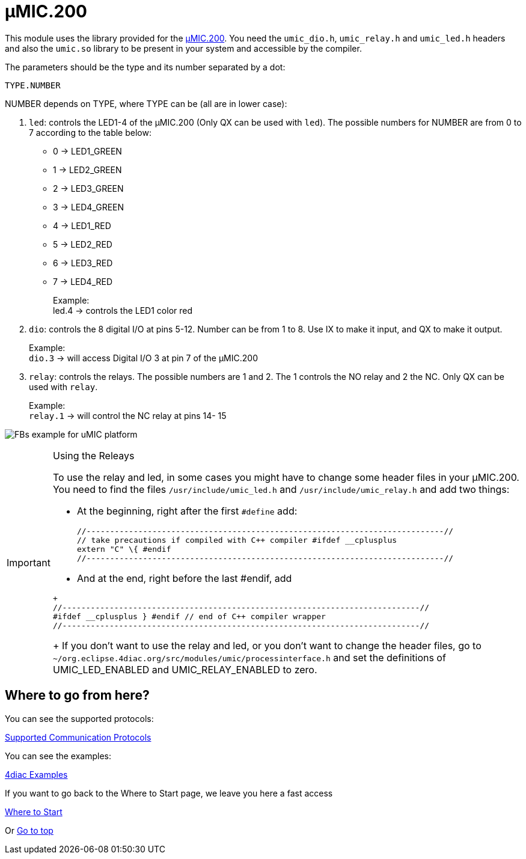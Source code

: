 = [[umic]]µMIC.200

This module uses the library provided for the http://www.microcontrol.net/en/products/control-systems/umic200/[µMIC.200].
You need the `umic_dio.h`, `umic_relay.h` and `umic_led.h` headers and also the `umic.so` library to be present in your system and accessible by the compiler.

The parameters should be the type and its number separated by a dot:
----
TYPE.NUMBER
----

NUMBER depends on TYPE, where TYPE can be (all are in lower case):

. `led`: controls the LED1-4 of the µMIC.200 (Only QX can be used with `led`). 
    The possible numbers for NUMBER are from 0 to 7 according to the table below:
* 0 → LED1_GREEN +
* 1 → LED2_GREEN +
* 2 → LED3_GREEN +
* 3 → LED4_GREEN +
* 4 → LED1_RED +
* 5 → LED2_RED +
* 6 → LED3_RED +
* 7 → LED4_RED +
+
Example: +
led.4 → controls the LED1 color red 
. `dio`: controls the 8 digital I/O at pins 5-12. 
   Number can be from 1 to 8. Use IX to make it input, and QX to make it output. 
+
Example: +
`dio.3` → will access Digital I/O 3 at pin 7 of the µMIC.200
. `relay`: controls the relays. 
  The possible numbers are 1 and 2. The 1 controls the NO relay and 2 the NC. Only QX can be used with `relay`. 
+
Example: +
`relay.1` → will control the NC relay at pins 14- 15

image:./img/uMICFBs.png[FBs example for uMIC platform]

[IMPORTANT]
.Using the Releays
====
To use the relay and led, in some cases you might have to change some header files in your µMIC.200. 
You need to find the files `/usr/include/umic_led.h` and `/usr/include/umic_relay.h` and add two things:

* At the beginning, right after the first `#define` add:
+
----
//----------------------------------------------------------------------------//
// take precautions if compiled with C++ compiler #ifdef __cplusplus
extern "C" \{ #endif
//----------------------------------------------------------------------------//
----
+
* And at the end, right before the last #endif, add
----
+
//----------------------------------------------------------------------------//
#ifdef __cplusplus } #endif // end of C++ compiler wrapper
//----------------------------------------------------------------------------//
----
+
If you don't want to use the relay and led, or you don't want to change the header files, go to `~/org.eclipse.4diac.org/src/modules/umic/processinterface.h` and set the definitions of UMIC_LED_ENABLED and UMIC_RELAY_ENABLED to zero.
====

== Where to go from here?

You can see the supported protocols:

xref:../communication/index.adoc[Supported Communication Protocols]

You can see the examples:

xref:../examples/index.adoc[4diac Examples]

If you want to go back to the Where to Start page, we leave you here a fast access

xref:../index.adoc[Where to Start]

Or link:#topOfPage[Go to top]